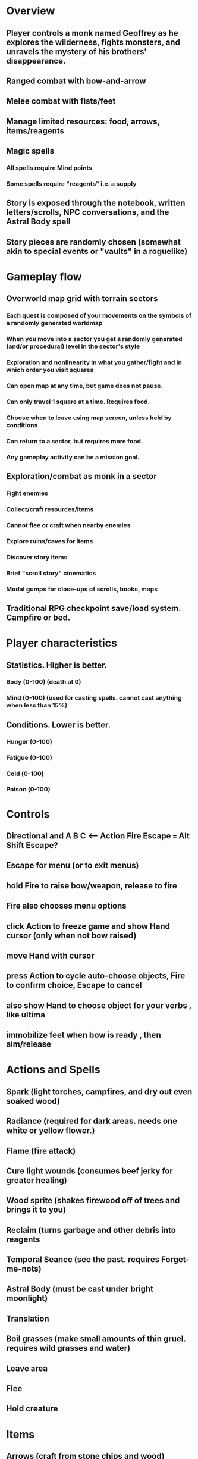 * Overview
** Player controls a monk named Geoffrey as he explores the wilderness, fights monsters, and unravels the mystery of his brothers' disappearance.
** Ranged combat with bow-and-arrow
** Melee combat with fists/feet
** Manage limited resources: food, arrows, items/reagents
** Magic spells
*** All spells require Mind points
*** Some spells require "reagents" i.e. a supply
** Story is exposed through the notebook, written letters/scrolls, NPC conversations, and the Astral Body spell
** Story pieces are randomly chosen (somewhat akin to special events or "vaults" in a roguelike)

* Gameplay flow

** Overworld map grid with terrain sectors
*** Each quest is composed of your movements on the symbols of a randomly generated worldmap
*** When you move into a sector you get a randomly generated (and/or procedural) level in the sector's style
*** Exploration and nonlinearity in what you gather/fight and in which order you visit squares
*** Can open map at any time, but game does not pause. 
*** Can only travel 1 square at a time. Requires food.
*** Choose when to leave using map screen, unless held by conditions
*** Can return to a sector, but requires more food. 
*** Any gameplay activity can be a mission goal.

** Exploration/combat as monk in a sector
*** Fight enemies
*** Collect/craft resources/items
*** Cannot flee or craft when nearby enemies
*** Explore ruins/caves for items
*** Discover story items
*** Brief "scroll story" cinematics
*** Modal gumps for close-ups of scrolls, books, maps

** Traditional RPG checkpoint save/load system. Campfire or bed.

* Player characteristics

** Statistics. Higher is better.
*** Body (0-100) (death at 0)
*** Mind (0-100) (used for casting spells. cannot cast anything when less than 15%)

** Conditions. Lower is better.
*** Hunger (0-100)
*** Fatigue (0-100)
*** Cold (0-100)
*** Poison (0-100)

* Controls
** Directional and A B C  <--- Action Fire Escape === Alt Shift Escape?
** Escape for menu (or to exit menus)
** hold Fire to raise bow/weapon, release to fire
** Fire also chooses menu options
** click Action to freeze game and show Hand cursor (only when not bow raised)
** move Hand with cursor
** press Action to cycle auto-choose objects, Fire to confirm choice, Escape to cancel
** also show Hand to choose object for your verbs , like ultima
** immobilize feet when bow is ready , then aim/release

* Actions and Spells

** Spark (light torches, campfires, and dry out even soaked wood)
** Radiance (required for dark areas. needs one white or yellow flower.)
** Flame (fire attack)
** Cure light wounds (consumes beef jerky for greater healing)
** Wood sprite (shakes firewood off of trees and brings it to you)
** Reclaim (turns garbage and other debris into reagents
** Temporal Seance (see the past. requires Forget-me-nots)
** Astral Body (must be cast under bright moonlight)
** Translation
** Boil grasses (make small amounts of thin gruel. requires wild grasses and water)
** Leave area
** Flee
** Hold creature

* Items

** Arrows (craft from stone chips and wood)
** Bundles of arrows (20 per)
** Water 
** White bread
** Wheat bread
** Beef jerky
** Notebook
** Forget-me-nots
** Snowdrop
** Wild violet
** Stones, stone chips
** Branches, wood planks, ruined wood
** Temple Incense
** Torch (crafted from wood)
*** torch cannot be used simultaneously with bow

* Locations

** Meadow
** Abandoned village (optionally with tombstones and lurking undead)
** Snowy glen
** Valisade
** Forgotten cemetery
** Gleyborough
** Mountain pass
** Frozen river crossing
** Caves
** Dungeon, castle ruins
** Ancient roadway
** Skeleton hideout

* Characters
** Geoffrey (the player)
** Lucius
** Francis
** Dr. Quine
** good Rangers
** evil Brigands
** Imperial Raven
** Skeleton wanderer
** Skeleton soldier
** Soulless wolves
** Cryptghast
** Thief
** Skullscraper
** Eldritch acid pool
** Maggot hound
** Watcher-in-the-weeds
** Goddess 

* Graphical presentation

All objects, evironments, and animation frames are individually
painted with acrylic artist paints on watercolor paper, and then
digitally composited and animated.

The game's world is shown from an overhead 2-D perspective. The world
view is full-frame, except for a thin black bar across the bottom
called the "modeline". This line is used for status display,
inventory, and menu. It is mostly unobtrusive, displaying the meter
bars for Body (Red) and Mind (Blue), and an icon for the currently
equipped item/weapon. Status icons and some other messages will also be
displayed here. The various meters and items can briefly blink when
something requires the player's attention, such as low health or a
poisoning event.

In-game text is rendered using a GPL TrueType font called
"Oldania". Optionally the built-in Xelf fonts (DejaVu family) can be
used.

* Movement and combat

The monk's primary means of attack is the bow and arrow with which all
monks of the Order must acquire proficiency. Unarmed combat is less
powerful, but still useful at times.

* Music and sound

The fantasy soundtrack employs FM synthesis and sampling to create
abstract, synthetic timbres. The sounds and melodies are meant to
evoke various archaic instruments and vocal styles. Music does not
loop in the game; most of the soundtrack's cues are short (about one
minute in length) and play once through when triggered by an event or
situation.  My overall aim is to create the musical atmosphere in
which an order of spiritual warrior-monks utilize music for a variety
of religious purposes, and also incidental and improvised music played
while traveling long distances.

* TODO Bring editor/ui back to complete basic usability
** TODO Review gui code
** TODO Review default keybindings 
** TODO Minibuffer
** TODO basic xelf demo video with the nice game graphics
* TODO allow z-ordering / push to front / back of objects
*** TODO or just allow always-on-top? 
*** TODO select particular objects to redraw with z-ordering, such as those nearby the player (layer tags?)
* Fixes
** TODO fix jerkiness of main walk animation
** TODO apply color correction to one or two standing frames 
** TODO reconsider color schemes for objects vs people

* Milestone 1: Chapter one demo
scanimage --resolution 300 --batch=out-%d.pnm --batch-prompt


** Bring paper background up to white 

for i in *.pnm
do
convert $i -brightness-contrast 0x16 `basename $i .pnm`-adjusted.png
done

*** TODO Paint graphics for tent/camp
*** TODO You are called to Valisade 
*** Travel through meadows, grassland. Fight mysterious wolves
*** It begins to snow/freeze. Discover ruined house.
*** Explore ruins, fight skeletons
*** Encounter nastier demon wolf miniboss
*** After the mountain pass, you enter a meadow and hear monks singing from the distance; valisade is shrouded in sunrise fog

** TODO test embedding PNG files as encrypted arrays in the exe

* Story   

a deep-digging experiment of Industrialists create a device called The
Diamond Anvil in order to reach remains of an ancient civilization. it
causes a volcanic mega explosion, obliterating island blocking out sun
for two years and killing crops.  spirit of the white cypress guides
souls to the other world but the cypress herself dies during the sun
blackout, and her spirit becomes lost, separated from the tree. the
unguided souls of those dead from the famine, some fall into a fitful
slumber, or haunt the Earth for millennia; and humanity
dwindles. (Brother's soul is wandering too; reunited at end) After
figuring this all out over the course of the game, you go through a
ritual of purification to become the new White Cypress, and the game
ends. Revealed that Geoffrey is the storyteller; the Testament
combines the previous, female cypress' story with his.

In the sequel you turn the diamond anvil back on to reach another world.

** Episode 1
*** You are called to Valisade 
*** Travel through meadows, grassland. Fight mysterious wolves
*** It begins to snow/freeze. Discover ruined house.
*** Explore ruins, fight skeletons
*** Encounter nastier demon wolf miniboss
*** After the mountain pass, you enter a meadow and hear monks singing from the distance; valisade is shrouded in sunrise fog
** Episode 2
*** Arrival at ruined Valisade; mountains close behind you
*** Find small cache of documents in canister with dead human skeleton 
**** Note about retrieving Expedition documents from Montecalto library, dated 5,000 years in the future
**** Enigmatic note about inconsistencies between two libraries' copies of texts; no inconsistency later, who changed it in interim?
**** Map to Montecalto 
** Episode 3
*** Explore plague lands with few human survivors
*** Points of interest along the way
*** Arrival at Montecalto
**** Brother Lucius explains 
**** Find abandonment docs / explosion date in Montecalto library annex basement
**** Secret cult changed books at night
** Episode 4
*** Return to ruined hometown via other route
*** Cross the Einbridge to the sunken island, site of the explosion
